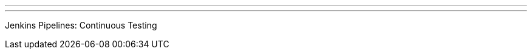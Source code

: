 ---
:page-eventTitle: Madrid JAM
:page-eventStartDate: 2017-09-12T19:00:00
:page-eventLink: https://www.meetup.com/Madrid-Jenkins-Area-Meetup/events/240908350/
---
Jenkins Pipelines: Continuous Testing
